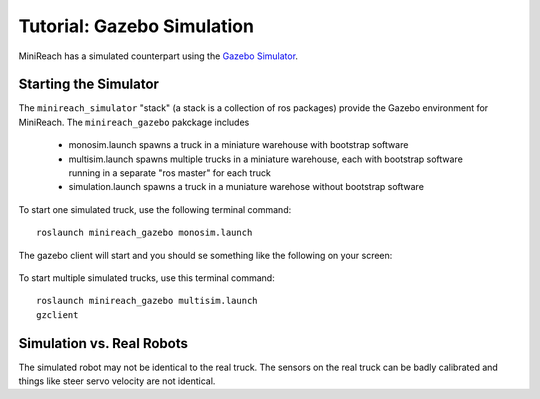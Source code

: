 Tutorial: Gazebo Simulation
===========================

MiniReach has a simulated counterpart using the
`Gazebo Simulator <http://gazebosim.org>`_.

Starting the Simulator
----------------------

The ``minireach_simulator`` "stack" (a stack is a collection of ros packages) provide the Gazebo
environment for MiniReach. The ``minireach_gazebo`` pakckage includes

 * monosim.launch spawns a truck in a miniature warehouse with bootstrap software
 * multisim.launch spawns multiple trucks in a miniature warehouse, each with bootstrap software running in a separate "ros master" for each truck
 * simulation.launch spawns a truck in a muniature warehose without bootstrap software

To start one simulated truck, use the following terminal command: ::

  roslaunch minireach_gazebo monosim.launch

.. figure:: _static/start.png
   :width: 100%
   :align: center
   :figclass: align-centered


The gazebo client will start and you should se something like the following
on your screen:

.. figure:: _static/gazebo.png
   :width: 100%
   :align: center
   :figclass: align-centered



To start multiple simulated trucks, use this terminal command:



::

    roslaunch minireach_gazebo multisim.launch
    gzclient


Simulation vs. Real Robots
--------------------------
The simulated robot may not be identical to the real truck. The sensors on the real truck can be badly calibrated and things like steer servo velocity are not identical.
